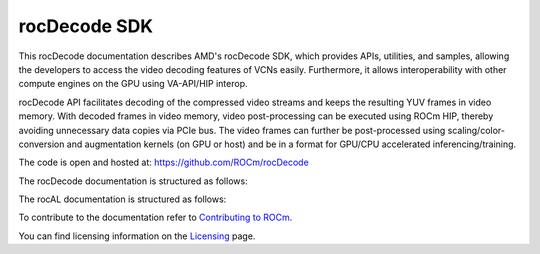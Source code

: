 .. meta::
  :description: rocDecode documentation and API reference library
  :keywords: rocDecode, ROCm, API, documentation

.. _rocDecode:

********************************************************************
rocDecode SDK
********************************************************************

This rocDecode documentation describes AMD's rocDecode SDK, which provides APIs, utilities, and samples, allowing the developers to access the video decoding features of VCNs easily. Furthermore, it allows interoperability with other compute engines on the GPU using VA-API/HIP interop.

rocDecode API facilitates decoding of the compressed video streams and keeps the resulting YUV frames in video memory. With decoded frames in video memory, video post-processing can be executed using ROCm HIP, thereby avoiding unnecessary data copies via PCIe bus. The video frames can further be post-processed using scaling/color-conversion and augmentation kernels (on GPU or host) and be in a format for GPU/CPU accelerated inferencing/training.

The code is open and hosted at: https://github.com/ROCm/rocDecode

The rocDecode documentation is structured as follows:

The rocAL documentation is structured as follows:

.. grid:: 2
  :gutter: 3

  .. grid-item-card:: Installation

    * :doc:`rocDecode Installation <install/install>`

  .. grid-item-card:: How-to

    * :doc:`Use-rocDecode-API <how-to/Use-rocDecode-API>`
    * :doc:`Create-parser-object-using-rocDecCreateVideoParser <how-to/Create-parser-object-using-rocDecCreateVideoParser>`
    * :doc:`Parse-video-data-using-rocDecParseVideoData <how-to/Parse-video-data-using-rocDecParseVideoData>`
    * :doc:`Query-decode-capabilities-using-rocDecGetDecoderCaps <how-to/Query-decode-capabilities-using-rocDecGetDecoderCaps>`
    * :doc:`Create-a-decoder-using-rocDecCreateVideoParser <how-to/Create-a-decoder-using-rocDecCreateVideoParser>`    
    * :doc:`Decode-the-frame-using-rocDecDecodeFrame <how-to/Decode-the-frame-using-rocDecDecodeFrame>`
    * :doc:`Query-the-decoding-status <how-to/Query-the-decoding-status>`
    * :doc:`Prepare-the-decoded-frame-for-further-processing <how-to/Prepare-the-decoded-frame-for-further-processing>`
    * :doc:`Reconfigure-the-decoder <how-to/Reconfigure-the-decoder>`
    * :doc:`Destroy-the-decoder <how-to/Destroy-the-decoder>`
    * :doc:`Destroy-the-parser-using-rocDecDestroyVideoParser <how-to/Destroy-the-parser-using-rocDecDestroyVideoParser>`

  .. grid-item-card:: API Reference

     * :doc:`API Reference <../doxygen/html/files>`  

  .. grid-item-card:: Samples

    * `Samples <https://github.com/ROCm/rocDecode/tree/develop/samples>`_

  


    
To contribute to the documentation refer to `Contributing to ROCm  <https://rocm.docs.amd.com/en/latest/contribute/index.html>`_.

You can find licensing information on the `Licensing <https://rocm.docs.amd.com/en/latest/about/license.html>`_ page.

